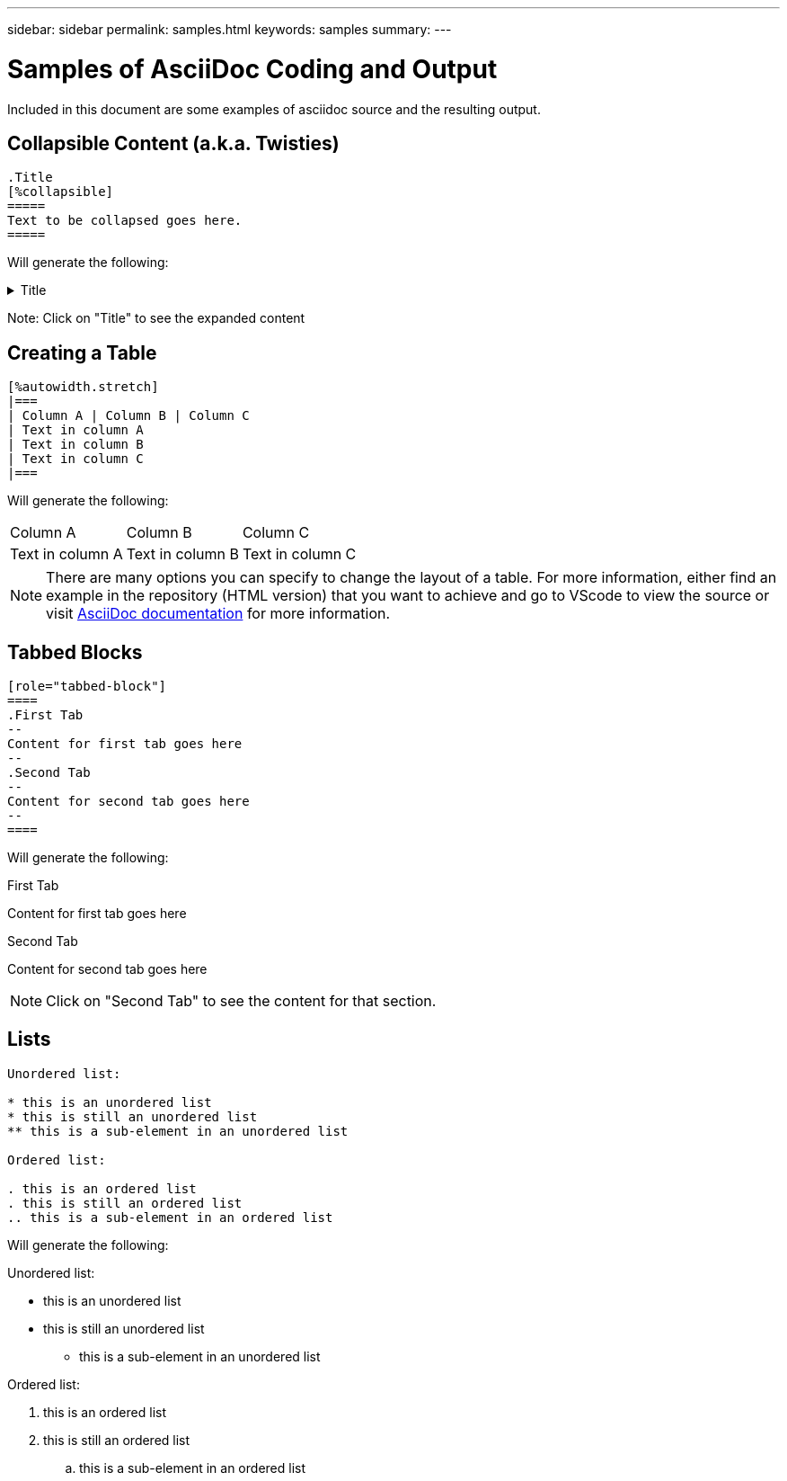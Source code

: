 ---
sidebar: sidebar
permalink: samples.html
keywords: samples
summary:
---

= Samples of AsciiDoc Coding and Output
:hardbreaks:
:nofooter:
:icons: font
:linkattrs:
:imagesdir: ./media/

[.lead]
Included in this document are some examples of asciidoc source and the resulting output.

== Collapsible Content (a.k.a. Twisties)

[source]
----
.Title
[%collapsible]
=====
Text to be collapsed goes here.
=====
----

Will generate the following:

.Title
[%collapsible]
=====
Text to be collapsed goes here.
=====

Note: Click on "Title" to see the expanded content

== Creating a Table

[source]
----
[%autowidth.stretch]
|===
| Column A | Column B | Column C
| Text in column A
| Text in column B
| Text in column C
|===
----

Will generate the following:

[%autowidth.stretch]
|===
| Column A | Column B | Column C
| Text in column A
| Text in column B
| Text in column C
|===

NOTE: There are many options you can specify to change the layout of a table.  For more information, either find an example in the repository (HTML version) that you want to achieve and go to VScode to view the source or visit link:https://docs.asciidoctor.org/asciidoc/latest/tables/build-a-basic-table/[AsciiDoc documentation] for more information.

== Tabbed Blocks

[source]
----
[role="tabbed-block"]
====
.First Tab
--
Content for first tab goes here
--
.Second Tab
--
Content for second tab goes here
--
====
----

Will generate the following:

[role="tabbed-block"]
====
.First Tab
--
Content for first tab goes here
--
.Second Tab
--
Content for second tab goes here
--
====

NOTE: Click on "Second Tab" to see the content for that section.

== Lists

[source]
----
Unordered list:

* this is an unordered list
* this is still an unordered list
** this is a sub-element in an unordered list

Ordered list:

. this is an ordered list
. this is still an ordered list
.. this is a sub-element in an ordered list
----

Will generate the following:

Unordered list:

* this is an unordered list
* this is still an unordered list
** this is a sub-element in an unordered list

Ordered list:

. this is an ordered list
. this is still an ordered list
.. this is a sub-element in an ordered list